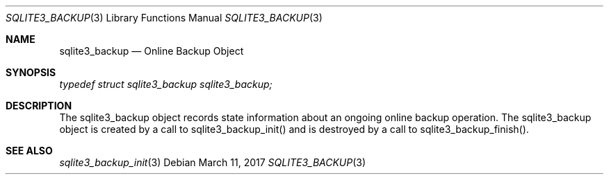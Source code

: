 .Dd March 11, 2017
.Dt SQLITE3_BACKUP 3
.Os
.Sh NAME
.Nm sqlite3_backup
.Nd Online Backup Object
.Sh SYNOPSIS
.Vt typedef struct sqlite3_backup sqlite3_backup;
.Sh DESCRIPTION
The sqlite3_backup object records state information about an ongoing
online backup operation.
The sqlite3_backup object is created by a call to sqlite3_backup_init()
and is destroyed by a call to sqlite3_backup_finish().
.Pp
.Sh SEE ALSO
.Xr sqlite3_backup_init 3

